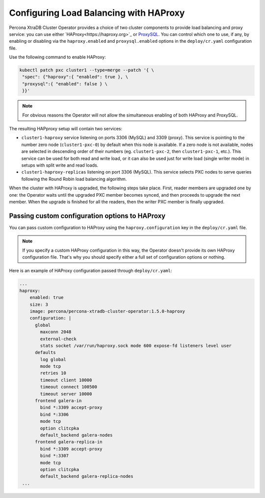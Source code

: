 .. haproxy-conf::

Configuring Load Balancing with HAProxy
=======================================

Percona XtraDB Cluster Operator provides a choice of two cluster components to
provide load balancing and proxy service: you can use either `HAProxy<https://haproxy.org>`_ or `ProxySQL <https://proxysql.com/>`_.
You can control which one to use, if any, by enabling or disabling via the
``haproxy.enabled`` and ``proxysql.enabled`` options in the ``deploy/cr.yaml``
configuration file. 

Use the following command to enable HAProxy:

.. code:: bash

   kubectl patch pxc cluster1 --type=merge --patch '{ \
    "spec": {"haproxy":{ "enabled": true }, \
    "proxysql":{ "enabled": false } \
    }}'

.. note:: For obvious reasons the Operator will not allow the simultaneous
   enabling of both HAProxy and ProxySQL.

The resulting HAPproxy setup will contain two services:

* ``cluster1-haproxy`` service listening on ports 3306 (MySQL) and 3309 (proxy).
  This service is pointing to the number zero node (``cluster1-pxc-0``) by
  default when this node is available. If a zero node is not available, nodes
  are selected in descending order of their numbers (eg. ``cluster1-pxc-2``,
  then ``cluster1-pxc-1``, etc.). This service can be used for both read and
  write load, or it can also be used just for write load (single writer mode)
  in setups with split write and read loads.

* ``cluster1-haproxy-replicas`` listening on port 3306 (MySQL).
  This service selects PXC nodes to serve queries following the Round Robin
  load balancing algorithm.

When the cluster with HAProxy is upgraded, the following steps
take place. First, reader members are upgraded one by one: the Operator waits
until the upgraded PXC member becomes synced, and then
proceeds to upgrade the next member. When the upgrade is finished for all 
the readers, then the writer PXC member is finally upgraded.

.. haproxy-conf-custom::

Passing custom configuration options to HAProxy
-----------------------------------------------

You can pass custom configuration to HAProxy using the ``haproxy.configuration``
key in the ``deploy/cr.yaml`` file. 

.. note:: If you specify a custom HAProxy configuration in this way, the
   Operator doesn't provide its own HAProxy configuration file. That's why you
   should specify either a full set of configuration options or nothing.

Here is an example of HAProxy configuration passed through ``deploy/cr.yaml``:

.. code:: yaml

   ...
   haproxy:
       enabled: true
       size: 3
       image: percona/percona-xtradb-cluster-operator:1.5.0-haproxy
       configuration: |
         global
           maxconn 2048
           external-check
           stats socket /var/run/haproxy.sock mode 600 expose-fd listeners level user
         defaults
           log global
           mode tcp
           retries 10
           timeout client 10000
           timeout connect 100500
           timeout server 10000
         frontend galera-in
           bind *:3309 accept-proxy
           bind *:3306
           mode tcp
           option clitcpka
           default_backend galera-nodes
         frontend galera-replica-in
           bind *:3309 accept-proxy
           bind *:3307
           mode tcp
           option clitcpka
           default_backend galera-replica-nodes
    ...
